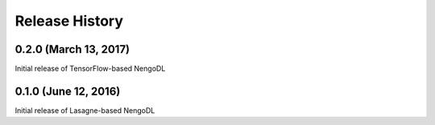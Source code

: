 ***************
Release History
***************

.. Changelog entries should follow this format:

   version (release date)
   ======================

   **section**

   - One-line description of change (link to Github issue/PR)

.. Changes should be organized in one of several sections:

   - Added
   - Changed
   - Deprecated
   - Removed
   - Fixed

0.2.0 (March 13, 2017)
======================

Initial release of TensorFlow-based NengoDL

0.1.0 (June 12, 2016)
=====================

Initial release of Lasagne-based NengoDL
